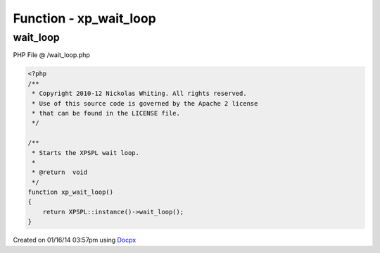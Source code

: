 .. /wait_loop.php generated using docpx v1.0.0 on 01/16/14 03:57pm


Function - xp_wait_loop
***********************


.. function:: xp_wait_loop()


    Starts the XPSPL wait loop.

    :rtype: void 



wait_loop
=========
PHP File @ /wait_loop.php

.. code-block:: php

	<?php
	/**
	 * Copyright 2010-12 Nickolas Whiting. All rights reserved.
	 * Use of this source code is governed by the Apache 2 license
	 * that can be found in the LICENSE file.
	 */
	
	/**
	 * Starts the XPSPL wait loop.
	 *
	 * @return  void
	 */
	function xp_wait_loop()
	{
	    return XPSPL::instance()->wait_loop();
	}

Created on 01/16/14 03:57pm using `Docpx <http://github.com/prggmr/docpx>`_